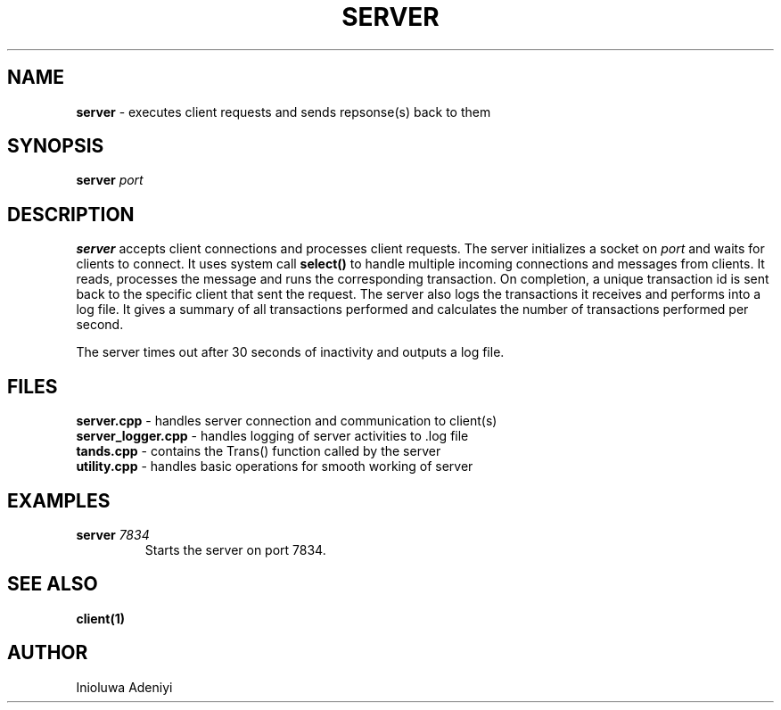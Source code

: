 .TH SERVER 1 2022-11-26 Linux "User Manuals"

.SH NAME
\fBserver\fR \- executes client requests and sends repsonse(s) back to them

.SH SYNOPSIS
.B server
.I port

.B
.SH DESCRIPTION
\fBserver\fR accepts client connections and processes client requests. The server initializes a socket on \fIport\fR
and waits for clients to connect.
It uses system call \fBselect()\fR to handle multiple incoming connections and messages from clients. 
It reads, processes the message and runs the corresponding transaction. On completion, a unique transaction id is sent
back to the specific client that sent the request.
The server also logs the transactions it receives and performs into a log file. It gives a summary of all transactions 
performed and calculates the number of transactions performed per second.

The server times out after 30 seconds of inactivity and outputs a log file.

.SH FILES
.TP 
\fBserver.cpp\fR \- handles server connection and communication to client(s)
.TP 
\fBserver_logger.cpp\fR \- handles logging of server activities to .log file
.TP 
\fBtands.cpp\fR \- contains the Trans() function called by the server 
.TP 
\fButility.cpp\fR \- handles basic operations for smooth working of server

.SH EXAMPLES
\fBserver\fR \fI7834\fR
.RS
Starts the server on port 7834.
.RE

.SH "SEE ALSO"
.B client(1)

.SH AUTHOR
Inioluwa Adeniyi